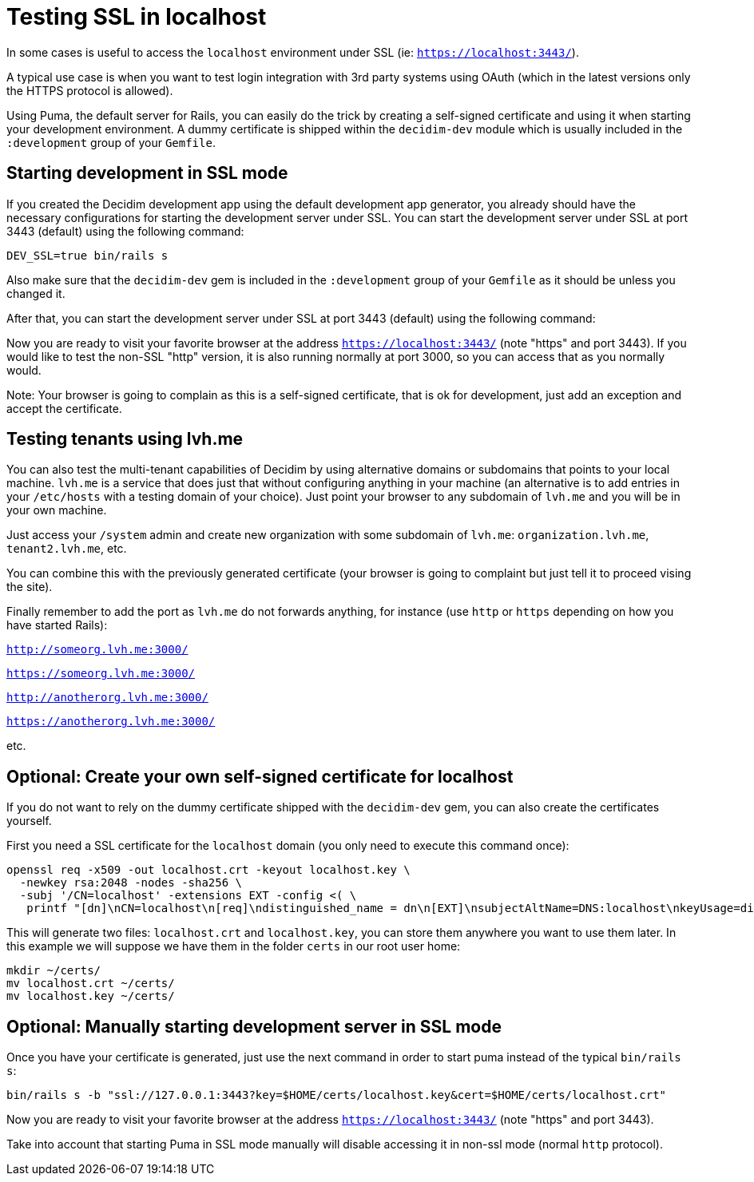 = Testing SSL in localhost

In some cases is useful to access the `localhost` environment under SSL (ie: `https://localhost:3443/`).

A typical use case is when you want to test login integration with 3rd party systems using OAuth (which in the latest versions only the HTTPS protocol is allowed).

Using Puma, the default server for Rails, you can easily do the trick by creating a self-signed certificate and using it when starting your development environment. A dummy certificate is shipped within the `decidim-dev` module which is usually included in the `:development` group of your `Gemfile`.

== Starting development in SSL mode

If you created the Decidim development app using the default development app generator, you already should have the necessary configurations for starting the development server under SSL. You can start the development server under SSL at port 3443 (default) using the following command:

[source,bash]
----
DEV_SSL=true bin/rails s
----

Also make sure that the `decidim-dev` gem is included in the `:development` group of your `Gemfile` as it should be unless you changed it.

After that, you can start the development server under SSL at port 3443 (default) using the following command:

Now you are ready to visit your favorite browser at the address `https://localhost:3443/` (note "https" and port 3443). If you would like to test the non-SSL "http" version, it is also running normally at port 3000, so you can access that as you normally would.

Note: Your browser is going to complain as this is a self-signed certificate, that is ok for development, just add an exception and accept the certificate.

== Testing tenants using lvh.me

You can also test the multi-tenant capabilities of Decidim by using alternative domains or subdomains that points to your local machine. `lvh.me` is a service that does just that without configuring anything in your machine (an alternative is to add entries in your `/etc/hosts` with a testing domain of your choice). Just point your browser to any subdomain of `lvh.me` and you will be in your own machine.

Just access your `/system` admin and create new organization with some subdomain of `lvh.me`: `organization.lvh.me`, `tenant2.lvh.me`, etc.

You can combine this with the previously generated certificate (your browser is going to complaint but just tell it to proceed vising the site).

Finally remember to add the port as `lvh.me` do not forwards anything, for instance (use `http` or `https` depending on how you have started Rails):

`http://someorg.lvh.me:3000/`

`https://someorg.lvh.me:3000/`

`http://anotherorg.lvh.me:3000/`

`https://anotherorg.lvh.me:3000/`

etc.

== Optional: Create your own self-signed certificate for localhost

If you do not want to rely on the dummy certificate shipped with the `decidim-dev` gem, you can also create the certificates yourself.

First you need a SSL certificate for the `localhost` domain (you only need to execute this command once):

[source,bash]
----
openssl req -x509 -out localhost.crt -keyout localhost.key \
  -newkey rsa:2048 -nodes -sha256 \
  -subj '/CN=localhost' -extensions EXT -config <( \
   printf "[dn]\nCN=localhost\n[req]\ndistinguished_name = dn\n[EXT]\nsubjectAltName=DNS:localhost\nkeyUsage=digitalSignature\nextendedKeyUsage=serverAuth")
----

This will generate two files: `localhost.crt` and `localhost.key`, you can store them anywhere you want to use them later. In this example we will suppose we have them in the folder `certs` in our root user home:

[source,bash]
----
mkdir ~/certs/
mv localhost.crt ~/certs/
mv localhost.key ~/certs/
----

== Optional: Manually starting development server in SSL mode

Once you have your certificate is generated, just use the next command in order to start puma instead of the typical `bin/rails s`:

[source,bash]
----
bin/rails s -b "ssl://127.0.0.1:3443?key=$HOME/certs/localhost.key&cert=$HOME/certs/localhost.crt"
----

Now you are ready to visit your favorite browser at the address `https://localhost:3443/` (note "https" and port 3443).

Take into account that starting Puma in SSL mode manually will disable accessing it in non-ssl mode (normal `http` protocol).
